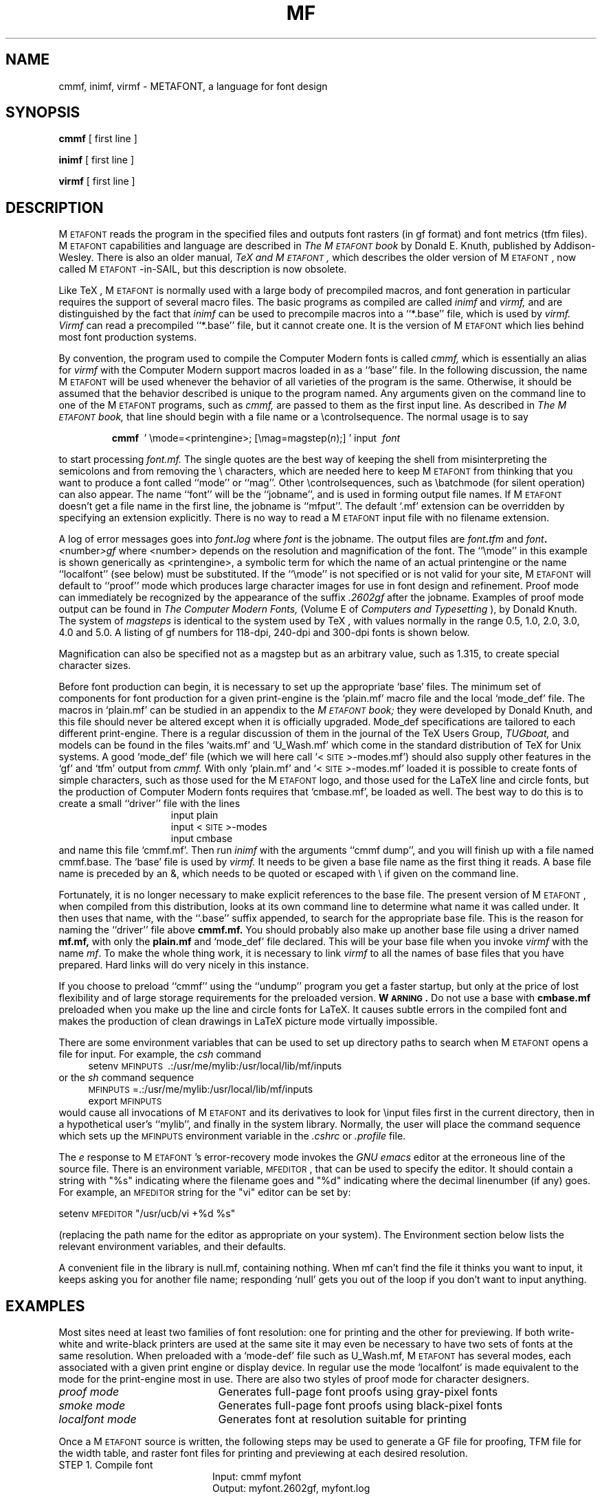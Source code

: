 .TH MF 1  3/4/90
.SH NAME
cmmf, inimf, virmf  \- METAFONT, a language for font design
.SH SYNOPSIS
.B cmmf 
[ first line ]
.PP
.B inimf
[ first line ]
.PP
.B virmf
[ first line ]
.ie t .ds TX \fRT\v'+0.3m'E\v'-0.3m'X\fP \" for troff
.el .ds TX TeX \" for nroff
.\" to use, type \*(TX
.ie t .ds OX \fIT\v'+0.3m'E\v'-0.3m'X\fP \" for troff
.el .ds OX TeX \" for nroff
.\" the same but obliqued

.SH DESCRIPTION
M\s-2ETAFONT\s0
reads the program in the specified files
and outputs font rasters (in gf format) and font metrics (tfm files).
M\s-2ETAFONT\s0
capabilities and language are described in
.I The M\s-2ETAFONT\s0\^book
by Donald E. Knuth, published by Addison-Wesley.  There is also an older
manual,
.I \*(OX and M\s-2ETAFONT\s0,
which describes the older version of M\s-2ETAFONT\s0, now called M\s-2ETAFONT\s0-in-SAIL,
but this description is now obsolete.
.PP
Like
\*(TX, M\s-2ETAFONT\s0
is normally used with a large body of precompiled macros, and font generation
in particular requires the support of several macro files.  The basic
programs as compiled are called
.I inimf
and
.I virmf, 
and are distinguished by the fact that 
.I inimf 
can be used to precompile macros into a ``*.base'' file,
which is used by
.I virmf. Virmf
can read a precompiled ``*.base'' file, but it cannot create one.  It is
the version of
M\s-2ETAFONT\s0
which lies behind most font production systems.
.PP
By convention, the program used to compile the Computer Modern fonts is
called 
.I cmmf,
which is essentially an alias for 
.I virmf 
with the Computer Modern support macros loaded in as a ``base'' file.
In the following discussion, the name
M\s-2ETAFONT\s0 
will be used whenever the behavior of all varieties of the program
is the same.  Otherwise, it should be assumed that the behavior
described is unique to the program named.
Any arguments given on the command line to one of the
M\s-2ETAFONT\s0
programs, such as 
.I cmmf,
are passed to them as the first input line.
As described in 
.I The M\s-2ETAFONT\s0\^book,
that line should begin with a file name
or a \\\|controlsequence.
The normal usage is to say
.IP
\fBcmmf\ \fR ' \\\|mode=<printengine>\^;\^ [\^\\\|mag=magstep(\fI\^n\fR\^)\^;\^] ' input\ \^\fI font \fR
.PP
to start processing 
.I font.mf.  
The single quotes are the best way of keeping the
shell from misinterpreting the semicolons and 
from removing the \\ characters, which are needed here to
keep M\s-2ETAFONT\s0 from thinking that you want to produce a font called
``mode'' or ``mag''. Other
\\\|controlsequences, such as \\\|batchmode (for silent operation) can
also appear. 
The name ``font'' will be the ``jobname'', and is used in forming
output file names.
If M\s-2ETAFONT\s0 doesn't get a file name in the first line, 
the jobname is ``mfput''.
The default `.mf' extension can be overridden by specifying an extension
explicitly.
There is no way to read a M\s-2ETAFONT\s0 input file with no filename extension.
.PP
A log of error messages goes 
into \fI font\fB\^.\^\fIlog\fR where\fI font\fR is the jobname.  
The output files 
are \fI font\fB\^.\^\fItfm\fR and \fI font\fB\^.\^\fI<\fR\^number\^\fI>gf\fR
where <number> depends on the resolution and
magnification of the font.  The ``\\\|mode'' in this example is 
shown generically as <printengine>, a symbolic term for which the name
of an actual printengine or the name ``localfont'' (see below) must be
substituted.
If the ``\\\|mode'' is not specified
or is not valid for your site, 
M\s-2ETAFONT\s0 
will
default to ``proof'' mode which produces large character images for
use in font design and refinement.  Proof mode can immediately
be recognized by the appearance of the suffix 
.I .2602gf 
\^ after the jobname.  Examples of proof mode output can be found
in 
.I The Computer Modern Fonts,
(Volume E of
.I Computers and Typesetting
), by Donald Knuth.
The system of 
.I magsteps 
is identical to the system used by
\*(TX,
with values normally in the range 0.5, 1.0, 2.0, 3.0, 4.0 and 5.0.
A listing of gf numbers for 118-dpi, 240-dpi and 300-dpi fonts
is shown below.
.ds f. mf.tbl \" tbl output inserted here
.TS 
.if \n+(b.=1 .nr d. \n(.c-\n(c.-1
.de 35
.ps \n(.s
.vs \n(.vu
.in \n(.iu
.if \n(.u .fi
.if \n(.j .ad
.if \n(.j=0 .na
..
.nf
.nr #~ 0
.if n .nr #~ 0.6n
.ds #d .d
.if \(ts\n(.z\(ts\(ts .ds #d nl
.fc
.nr 33 \n(.s
.rm 80 81 82 83
.nr 80 0
.nr 38 \w\s-2MAGSTEP\s0
.if \n(80<\n(38 .nr 80 \n(38
.nr 38 \wmag=magstep(0)
.if \n(80<\n(38 .nr 80 \n(38
.nr 38 \wmag=magstep(0.5)
.if \n(80<\n(38 .nr 80 \n(38
.nr 38 \wmag=magstep(1)
.if \n(80<\n(38 .nr 80 \n(38
.nr 38 \wmag=magstep(2)
.if \n(80<\n(38 .nr 80 \n(38
.nr 38 \wmag=magstep(3)
.if \n(80<\n(38 .nr 80 \n(38
.nr 38 \wmag=magstep(4)
.if \n(80<\n(38 .nr 80 \n(38
.nr 38 \wmag=magstep(5)
.if \n(80<\n(38 .nr 80 \n(38
.80
.rm 80
.nr 81 0
.nr 38 \w118 dpi
.if \n(81<\n(38 .nr 81 \n(38
.nr 38 \w118
.if \n(81<\n(38 .nr 81 \n(38
.nr 38 \w129
.if \n(81<\n(38 .nr 81 \n(38
.nr 38 \w142
.if \n(81<\n(38 .nr 81 \n(38
.nr 38 \w170
.if \n(81<\n(38 .nr 81 \n(38
.nr 38 \w204
.if \n(81<\n(38 .nr 81 \n(38
.nr 38 \w245
.if \n(81<\n(38 .nr 81 \n(38
.nr 38 \w294
.if \n(81<\n(38 .nr 81 \n(38
.81
.rm 81
.nr 82 0
.nr 38 \w240 dpi
.if \n(82<\n(38 .nr 82 \n(38
.nr 38 \w240
.if \n(82<\n(38 .nr 82 \n(38
.nr 38 \w263
.if \n(82<\n(38 .nr 82 \n(38
.nr 38 \w288
.if \n(82<\n(38 .nr 82 \n(38
.nr 38 \w346
.if \n(82<\n(38 .nr 82 \n(38
.nr 38 \w415
.if \n(82<\n(38 .nr 82 \n(38
.nr 38 \w498
.if \n(82<\n(38 .nr 82 \n(38
.nr 38 \w597
.if \n(82<\n(38 .nr 82 \n(38
.82
.rm 82
.nr 83 0
.nr 38 \w300 dpi
.if \n(83<\n(38 .nr 83 \n(38
.nr 38 \w300
.if \n(83<\n(38 .nr 83 \n(38
.nr 38 \w329
.if \n(83<\n(38 .nr 83 \n(38
.nr 38 \w360
.if \n(83<\n(38 .nr 83 \n(38
.nr 38 \w432
.if \n(83<\n(38 .nr 83 \n(38
.nr 38 \w518
.if \n(83<\n(38 .nr 83 \n(38
.nr 38 \w622
.if \n(83<\n(38 .nr 83 \n(38
.nr 38 \w746
.if \n(83<\n(38 .nr 83 \n(38
.83
.rm 83
.nr 38 1n
.nr 79 0
.nr 40 \n(79+(0*\n(38)
.nr 80 +\n(40
.nr 41 \n(80+(3*\n(38)
.nr 81 +\n(41
.nr 42 \n(81+(3*\n(38)
.nr 82 +\n(42
.nr 43 \n(82+(3*\n(38)
.nr 83 +\n(43
.nr TW \n(83
.if t .if \n(TW>\n(.li .tm Table at line 13 file mf.tbl is too wide - \n(TW units
.nr #I \n(.i
.in +(\n(.lu-\n(TWu-\n(.iu)/2u
.fc  
.nr #T 0-1
.nr #a 0-1
.eo
.de T#
.ds #d .d
.if \(ts\n(.z\(ts\(ts .ds #d nl
.mk ##
.nr ## -1v
.ls 1
.ls
..
.ec
.ta \n(80u \n(81u \n(82u \n(83u 
.nr 31 \n(.f
.nr 35 1m
\&\h'|\n(40u'\s-2MAGSTEP\s0\h'|\n(41u'118 dpi\h'|\n(42u'240 dpi\h'|\n(43u'300 dpi
.ta \n(80u \n(81u \n(82u \n(83u 
.nr 31 \n(.f
.nr 35 1m
\&\h'|\n(40u'mag=magstep(0)\h'|\n(41u'118\h'|\n(42u'240\h'|\n(43u'300
.ta \n(80u \n(81u \n(82u \n(83u 
.nr 31 \n(.f
.nr 35 1m
\&\h'|\n(40u'mag=magstep(0.5)\h'|\n(41u'129\h'|\n(42u'263\h'|\n(43u'329
.ta \n(80u \n(81u \n(82u \n(83u 
.nr 31 \n(.f
.nr 35 1m
\&\h'|\n(40u'mag=magstep(1)\h'|\n(41u'142\h'|\n(42u'288\h'|\n(43u'360
.ta \n(80u \n(81u \n(82u \n(83u 
.nr 31 \n(.f
.nr 35 1m
\&\h'|\n(40u'mag=magstep(2)\h'|\n(41u'170\h'|\n(42u'346\h'|\n(43u'432
.ta \n(80u \n(81u \n(82u \n(83u 
.nr 31 \n(.f
.nr 35 1m
\&\h'|\n(40u'mag=magstep(3)\h'|\n(41u'204\h'|\n(42u'415\h'|\n(43u'518
.ta \n(80u \n(81u \n(82u \n(83u 
.nr 31 \n(.f
.nr 35 1m
\&\h'|\n(40u'mag=magstep(4)\h'|\n(41u'245\h'|\n(42u'498\h'|\n(43u'622
.ta \n(80u \n(81u \n(82u \n(83u 
.nr 31 \n(.f
.nr 35 1m
\&\h'|\n(40u'mag=magstep(5)\h'|\n(41u'294\h'|\n(42u'597\h'|\n(43u'746
.fc
.nr T. 1
.T# 1
.in \n(#Iu
.35
.TE
.if \n-(b.=0 .nr c. \n(.c-\n(d.-12

.br
Magnification can also be specified not as a magstep but as an
arbitrary value, such as 1.315, to create special character sizes.
.PP

Before font production can begin, it is necessary to set up the
appropriate `base' files.  The minimum set of components for font
production for a given print-engine is the `plain.mf' macro file
and the local `mode_def' file.  The macros in `plain.mf' can be
studied in an appendix to the
.I M\s-2ETAFONT\s0\^book;
they were developed by Donald Knuth, and this file should never be
altered except when it is officially upgraded.  
Mode_def specifications are tailored to each different print-engine.
There is a regular discussion of them in the journal of the 
\*(TX
Users Group,
.I TUGboat,
and models can be found in the files `waits.mf' and `U_Wash.mf' which
come in the standard distribution of 
\*(TX
for Unix systems.  A good `mode_def' file (which we will here 
call `<\^\s-2SITE\s0\^>\^-modes.mf\|'\|) should also supply other
features in the `gf' and `tfm' output from 
.I cmmf.
With only `plain.mf' and `<\^\s-2SITE\s0\^>\^-modes.mf' 
loaded it is possible to
create fonts of simple characters, such as those used for the
M\s-2ETAFONT\s0
logo, and those used for the LaTeX line and circle fonts,
but the production of Computer Modern fonts requires that
`cmbase.mf', be loaded as well.
The best way to do this is to create a small ``driver'' file with
the lines
.br
.in +15
input plain
.br
input <\^\s-2SITE\s0\^>\^-modes
.br
input cmbase
.in -15
and name this file `cmmf.mf'.
Then run 
.I inimf
with the arguments ``cmmf dump'', and you will
finish up with a file named cmmf.base.
The `base' file is used by
.I virmf.
It needs to be given a base file name as the first thing it reads.
A base file name is preceded by an &, which needs to be quoted or
escaped with \\
if given on the command line.
.PP 
Fortunately, it is no longer necessary to make explicit references
to the base file.  The present version of M\s-2ETAFONT\s0, when compiled
from this distribution, looks at its own command line to determine
what name it was called under.  It then uses that name, with the
``.\|base'' suffix appended, to search for the appropriate base file.
This is the reason for naming the ``driver'' file above
.B cmmf\|.\|mf.
You should probably also make up another base file using a driver named
.B mf\|.\|mf,
with only the 
.B plain\|.\|mf 
and `mode_def' file declared.  This will be your base file when
you invoke \fIvirmf\fP with the name \fImf\fP.
To make the whole thing work, it is necessary to link \fIvirmf\fP to all
the names of base files that you have prepared.  Hard links will do
very nicely in this instance.
.PP
If you choose to preload ``cmmf''
using the ``undump'' program you get a faster startup, but
only at the price of lost flexibility and of large storage requirements
for the preloaded version.  
.B W\s-2ARNING\s0.  
Do not use a base with
.B cmbase\|.\|mf 
preloaded when you make up the line and circle fonts for
LaTeX.  It causes subtle errors in the compiled font and makes the
production of clean drawings in LaTeX picture mode virtually impossible.
.PP
There are some environment variables that can be used to set up directory
paths to search when M\s-2ETAFONT\s0 opens a file for input.
For example, the
.I csh
command
.br
.in +4
setenv \s-2MFINPUTS\s0\ .\^:\^/usr/me/mylib\^:\^/usr/local/lib/mf/inputs
.in -4
or the
.I sh
command sequence
.br
.in +4
\s-2MFINPUTS\s0\|=\|.\^:\^/usr/me/mylib\^:\^/usr/local/lib/mf/inputs
.br
export \s-2MFINPUTS\s0
.in -4
.br
would cause all invocations of M\s-2ETAFONT\s0 and its derivatives to look for
\\\|input files first in the current directory, then in a hypothetical
user's ``mylib'', and finally in the system library.
Normally, the user will place the command sequence which sets up the
\s-2MFINPUTS\s0 environment variable in the
.I .\|cshrc
or
.I .\|profile
file.
.PP
The
.I e
response to M\s-2ETAFONT\s0\|'s error-recovery mode invokes the
.I GNU emacs
editor at the erroneous line of the source file.
There is an environment variable, \s-2MFEDITOR\s0, 
that can be used to specify the editor.  
It should contain a string with "%s" indicating where the
filename goes and "%d" indicating where the decimal linenumber (if any) goes.
For example, an \s-2MFEDITOR\s0 string for the "vi" editor can be set by:
.br

.ti +3
     setenv \s-2MFEDITOR\s0 "/usr/ucb/vi +%d %s"
.br
.sp .7
(replacing the path name for the editor
as appropriate on your system).
The Environment section below lists the relevant environment variables,
and their defaults.
.PP
A convenient file in the library is null.mf, containing nothing.
When mf can't find the file it thinks you want to input, it keeps
asking you for another file name;  responding `null' gets you out
of the loop if you don't want to input anything.
.PP
.SH "EXAMPLES"
.PP
Most sites need at least two families of font resolution: 
one for printing and the other for previewing. If both write-white
and write-black printers are used at the same site it may even be
necessary to have two sets of fonts at the same resolution.
When preloaded with a `mode-def' file such as U_Wash.mf, M\s-2ETAFONT\s0
has several modes, each associated with a given print engine
or display device.  In regular use the mode `localfont' is made
equivalent to the mode for the print-engine most in use.  There are
also two styles of proof mode for character designers.
.TP 2.1i
.I	 proof mode 
Generates full-page font proofs using gray-pixel fonts
.TP
.I	 smoke mode
Generates full-page font proofs using black-pixel fonts
.TP
.I	 localfont mode
Generates font at resolution suitable for printing
.PP
Once a M\s-2ETAFONT\s0 source is written, the following steps
may be used to generate a GF file for proofing, TFM 
file for the width table, and raster font files for printing and previewing
at each desired resolution.
.br
.TP 2i
	STEP 1. Compile font
.br
Input: cmmf myfont 
.br
Output: myfont.2602gf, myfont.log
.TP
	STEP 2. Generate DVI-file
.br
Input: gftodvi myfont.2602gf
.br
Output: myfont.dvi, myfont.log
.TP
	STEP 3. Produce printable output (e. g. from a PostScript printer)
.br
Input: dvitps myfont | lpr 
.br
Note: You need special black, gray and slant fonts for this.
.TP
	STEP 4. Generate generic format rastered font:
.br
Input: cmmf\ ' \\\|mode=localfont\^;\^ \\\|mag=magstep(1.0)\^; ' input myfont
.br
Output: myfont.360gf, myfont.tfm, myfont.log
.br
Steps 1 through 3 are necessarily only if you are working on a new design.
If all you need is a specific size and resolution of a well-known font,
then only step 4 is needed.  
.SH ENVIRONMENT
The defaults for all environments are set at the
time of compilation, by reference to a file called site.h.  
The values given below are preset in this file, and may be
different at some sites.
.PP
.IP \s-2MFINPUTS\s0
Search path for \\\|input and \\\|openin files.  It should be colon-separated,
and start with ``.''.  The entire path must be no longer than 700
characters long.  
Default: .\^:\^/usr/local/lib/mf/inputs
.IP \s-2MFBASES\s0
Search path for base files.  Default: .\^:\^/usr/local/lib/mf/bases
.IP \s-2MFPOOL\s0
Search path for M\s-2ETAFONT\s0 strings.  Default: .\^:\^/usr/local/lib/mf
.IP \s-2MFEDITOR\s0
Command template for switching to editor.  Default: /usr/local/bin/emacs +%d %s
.br

.SH "FONT UTILITIES"
.PP
A number of utility programs are available (see section See Also). 
The following is a partial list of available utilities and their purpose. 
Consult your local M\s-2ETAFONT\s0 guru for details.
.br
.TP 1.5i
.B	 gftopk
Takes a GF file and produces a more tightly packed PK font file 
.TP
.B	 pktogf
Unpacks a PK file into GF format
.TP
.B	 gftodvi
Produces proof sheets for fonts
.TP
.B	 gftype
Displays the contents of a GF file in mnemonics and images
.br
.TP
.B	 pktype
Mnemonically displays the contents of a PK file
.br
.TP
.B	 mft
Formats a source file (font.mf) as shown in
.I Computer Modern Typefaces
.PP

.SH "FILES"
.TP 1.3i
/usr/local/lib/mf
M\s-2ETAFONT\s0's library area
.TP
/usr/local/lib/mf/mf.pool
Encoded text of M\s-2ETAFONT\s0's messages
.TP
/usr/local/lib/mf/bases
M\s-2ETAFONT\s0 *.base files and short driver files for inimf
.TP
/usr/local/lib/mf/inputs/plain.mf
The ``standard'' macro package
.TP
/usr/local/lib/mf/inputs/`\s-2SITE\s0\^-modes'.mf
The file of ``mode_def''s for your site's various printers
.TP
/usr/local/lib/mf/inputs/cmbase.mf
M\s-2ETAFONT\s0 macros for Computer Modern
.br

.SH "SUGGESTED READING"
Donald E. Knuth,
.I The M\s-2ETAFONT\s0\^book
(Volume C of \fI Computers and Typesetting\fR\|)
.br
Donald E. Knuth,
.I M\s-2ETAFONT\s0\^ the Program
(Volume D of \fI Computers and Typesetting\fR\|)
.br
Donald E. Knuth,
.I Computer Modern Typefaces 
(Volume E of \fI Computers and Typesetting\fR\|)
.br
.I TUGboat
(the publication of the \*(TX Users Group)
.br
.SH "COMMENTS"
Warning: ``Type design can be hazardous to your other interests. 
Once you get hooked, you will develop intense feelings about letterforms;
the medium will intrude on the messages that you read.
And you will perpetually be thinking of improvements to the fonts that
you see everywhere, especially those of your own design.''
.br
.SH "BUGS"
On January 4, 1986 the ``final''
bug in M\s-2ETAFONT\s0 was discovered and removed. If an error still
lurks in the code, D. E. Knuth promises to
pay a finders fee which doubles every year
to the first person who finds it. Happy
hunting.
.PP
The ``no format preloaded'' message could be considered an undesirable
fossil, but it is not a bug.
.br
.SH "AUTHORS"
M\s-2ETAFONT\s0 was designed by Donald E. Knuth, 
who implemented it using his W\s-2EB\s0 system for Pascal programs.
It was ported to Unix by Paul Richards at the University of Illinois
at Urbana-Champlain.
The version now offered with the Unix \*(TX distribution is that 
generated by the W\s-2EB\s0 to C system, 
written by Tomas Rokicki and Tim Morgan.
This page written by Pierre MacKay, with help from the anonymous
author of the page in the jTeX software distribution.
.br
.SH "SEE ALSO"
dvitype(1), gftopk(1), gftodvi(1), gftype(1), pktogf(1), mft(1),
pktype(1), pltotf(1), tftopl(1), undump(1)

